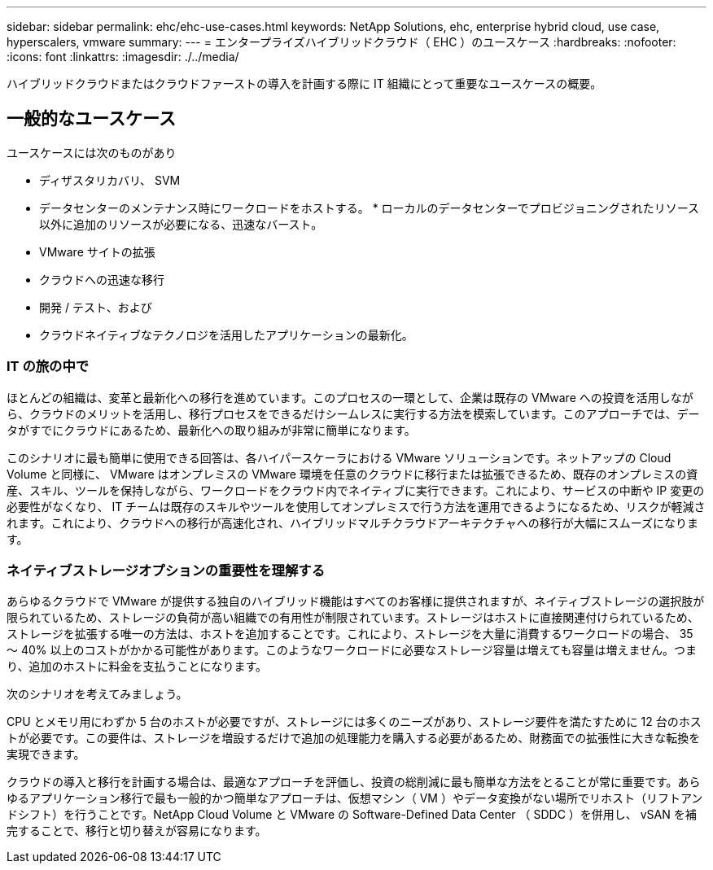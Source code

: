 ---
sidebar: sidebar 
permalink: ehc/ehc-use-cases.html 
keywords: NetApp Solutions, ehc, enterprise hybrid cloud, use case, hyperscalers, vmware 
summary:  
---
= エンタープライズハイブリッドクラウド（ EHC ）のユースケース
:hardbreaks:
:nofooter: 
:icons: font
:linkattrs: 
:imagesdir: ./../media/


[role="lead"]
ハイブリッドクラウドまたはクラウドファーストの導入を計画する際に IT 組織にとって重要なユースケースの概要。



== 一般的なユースケース

ユースケースには次のものがあり

* ディザスタリカバリ、 SVM
* データセンターのメンテナンス時にワークロードをホストする。 * ローカルのデータセンターでプロビジョニングされたリソース以外に追加のリソースが必要になる、迅速なバースト。
* VMware サイトの拡張
* クラウドへの迅速な移行
* 開発 / テスト、および
* クラウドネイティブなテクノロジを活用したアプリケーションの最新化。




=== IT の旅の中で

ほとんどの組織は、変革と最新化への移行を進めています。このプロセスの一環として、企業は既存の VMware への投資を活用しながら、クラウドのメリットを活用し、移行プロセスをできるだけシームレスに実行する方法を模索しています。このアプローチでは、データがすでにクラウドにあるため、最新化への取り組みが非常に簡単になります。

このシナリオに最も簡単に使用できる回答は、各ハイパースケーラにおける VMware ソリューションです。ネットアップの Cloud Volume と同様に、 VMware はオンプレミスの VMware 環境を任意のクラウドに移行または拡張できるため、既存のオンプレミスの資産、スキル、ツールを保持しながら、ワークロードをクラウド内でネイティブに実行できます。これにより、サービスの中断や IP 変更の必要性がなくなり、 IT チームは既存のスキルやツールを使用してオンプレミスで行う方法を運用できるようになるため、リスクが軽減されます。これにより、クラウドへの移行が高速化され、ハイブリッドマルチクラウドアーキテクチャへの移行が大幅にスムーズになります。



=== ネイティブストレージオプションの重要性を理解する

あらゆるクラウドで VMware が提供する独自のハイブリッド機能はすべてのお客様に提供されますが、ネイティブストレージの選択肢が限られているため、ストレージの負荷が高い組織での有用性が制限されています。ストレージはホストに直接関連付けられているため、ストレージを拡張する唯一の方法は、ホストを追加することです。これにより、ストレージを大量に消費するワークロードの場合、 35 ～ 40% 以上のコストがかかる可能性があります。このようなワークロードに必要なストレージ容量は増えても容量は増えません。つまり、追加のホストに料金を支払うことになります。

次のシナリオを考えてみましょう。

CPU とメモリ用にわずか 5 台のホストが必要ですが、ストレージには多くのニーズがあり、ストレージ要件を満たすために 12 台のホストが必要です。この要件は、ストレージを増設するだけで追加の処理能力を購入する必要があるため、財務面での拡張性に大きな転換を実現できます。

クラウドの導入と移行を計画する場合は、最適なアプローチを評価し、投資の総削減に最も簡単な方法をとることが常に重要です。あらゆるアプリケーション移行で最も一般的かつ簡単なアプローチは、仮想マシン（ VM ）やデータ変換がない場所でリホスト（リフトアンドシフト）を行うことです。NetApp Cloud Volume と VMware の Software-Defined Data Center （ SDDC ）を併用し、 vSAN を補完することで、移行と切り替えが容易になります。
